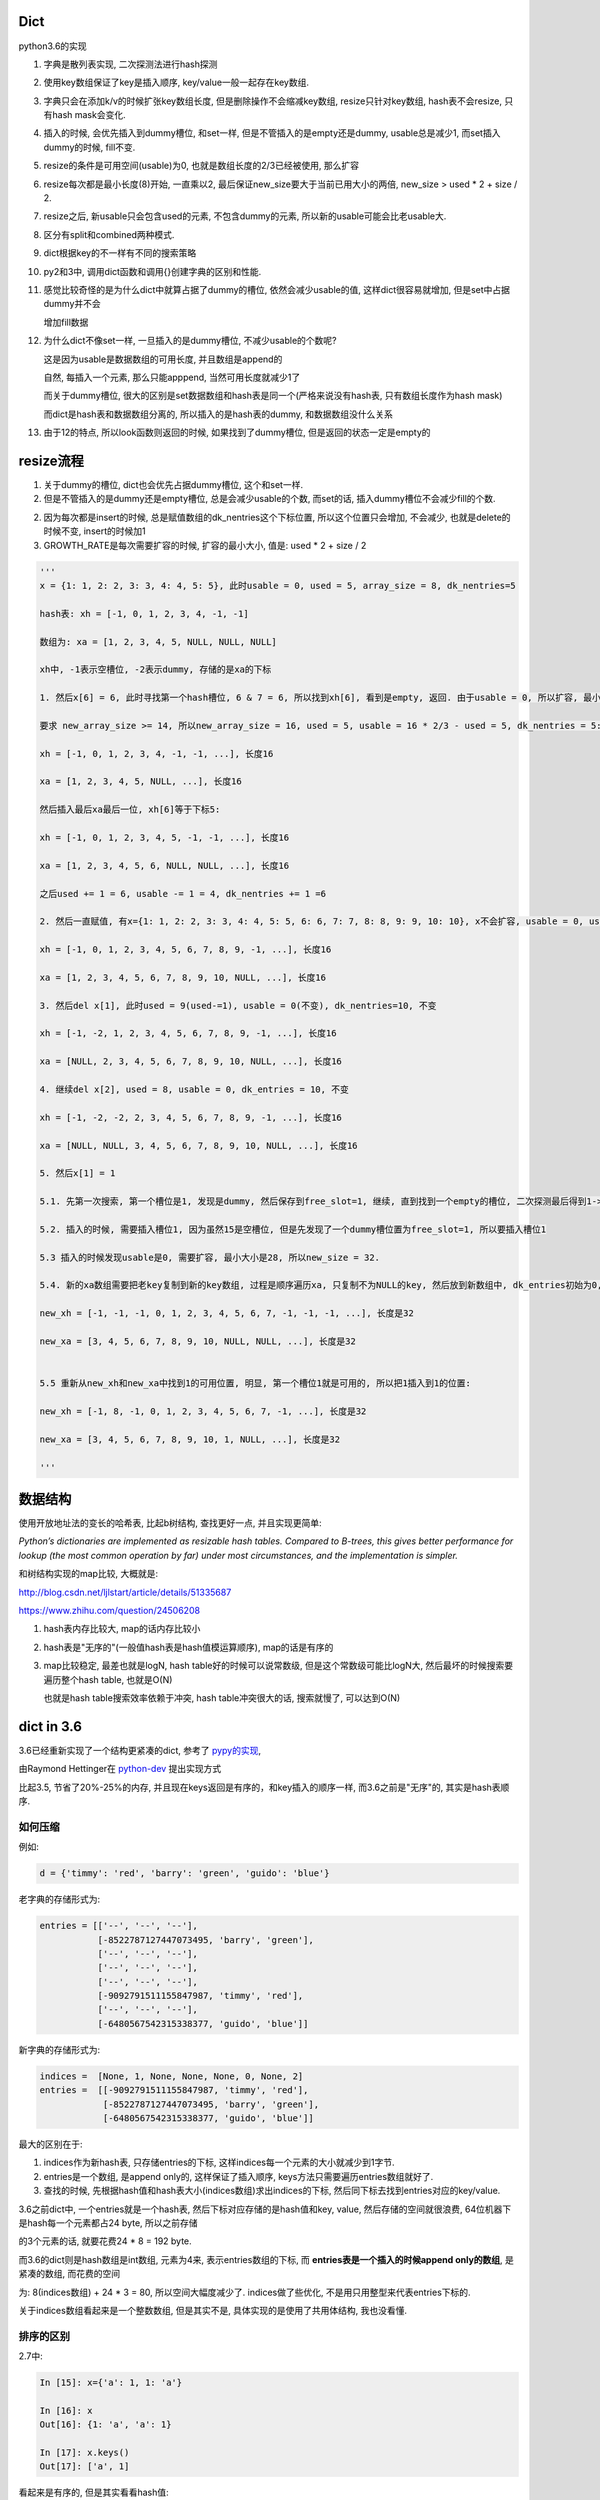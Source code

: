 Dict
====================

python3.6的实现

1. 字典是散列表实现, 二次探测法进行hash探测
   
2. 使用key数组保证了key是插入顺序, key/value一般一起存在key数组.

3. 字典只会在添加k/v的时候扩张key数组长度, 但是删除操作不会缩减key数组, resize只针对key数组, hash表不会resize, 只有hash mask会变化.

4. 插入的时候, 会优先插入到dummy槽位, 和set一样, 但是不管插入的是empty还是dummy, usable总是减少1, 而set插入dummy的时候, fill不变.

5. resize的条件是可用空间(usable)为0, 也就是数组长度的2/3已经被使用, 那么扩容

6. resize每次都是最小长度(8)开始, 一直乘以2, 最后保证new_size要大于当前已用大小的两倍, new_size > used * 2 + size / 2.

7. resize之后, 新usable只会包含used的元素, 不包含dummy的元素, 所以新的usable可能会比老usable大.

8. 区分有split和combined两种模式.

9. dict根据key的不一样有不同的搜索策略

10. py2和3中, 调用dict函数和调用{}创建字典的区别和性能.

11. 感觉比较奇怪的是为什么dict中就算占据了dummy的槽位, 依然会减少usable的值, 这样dict很容易就增加, 但是set中占据dummy并不会

    增加fill数据
    
12. 为什么dict不像set一样, 一旦插入的是dummy槽位, 不减少usable的个数呢?

    这是因为usable是数据数组的可用长度, 并且数组是append的
    
    自然, 每插入一个元素, 那么只能apppend, 当然可用长度就减少1了

    而关于dummy槽位, 很大的区别是set数据数组和hash表是同一个(严格来说没有hash表, 只有数组长度作为hash mask)

    而dict是hash表和数据数组分离的, 所以插入的是hash表的dummy, 和数据数组没什么关系

13. 由于12的特点, 所以look函数则返回的时候, 如果找到了dummy槽位, 但是返回的状态一定是empty的



resize流程
===============

1. 关于dummy的槽位, dict也会优先占据dummy槽位, 这个和set一样.

2. 但是不管插入的是dummy还是empty槽位, 总是会减少usable的个数, 而set的话, 插入dummy槽位不会减少fill的个数.

2. 因为每次都是insert的时候, 总是赋值数组的dk_nentries这个下标位置, 所以这个位置只会增加, 不会减少, 也就是delete的时候不变, insert的时候加1

3. GROWTH_RATE是每次需要扩容的时候, 扩容的最小大小, 值是: used * 2 + size / 2 

.. code-block:: python

    '''
    x = {1: 1, 2: 2, 3: 3, 4: 4, 5: 5}, 此时usable = 0, used = 5, array_size = 8, dk_nentries=5
    
    hash表: xh = [-1, 0, 1, 2, 3, 4, -1, -1]

    数组为: xa = [1, 2, 3, 4, 5, NULL, NULL, NULL]

    xh中, -1表示空槽位, -2表示dummy, 存储的是xa的下标
    
    1. 然后x[6] = 6, 此时寻找第一个hash槽位, 6 & 7 = 6, 所以找到xh[6], 看到是empty, 返回. 由于usable = 0, 所以扩容, 最小大小是2 * 5 + 8 / 2 = 14.
       
    要求 new_array_size >= 14, 所以new_array_size = 16, used = 5, usable = 16 * 2/3 - used = 5, dk_nentries = 5:

    xh = [-1, 0, 1, 2, 3, 4, -1, -1, ...], 长度16

    xa = [1, 2, 3, 4, 5, NULL, ...], 长度16

    然后插入最后xa最后一位, xh[6]等于下标5:

    xh = [-1, 0, 1, 2, 3, 4, 5, -1, -1, ...], 长度16

    xa = [1, 2, 3, 4, 5, 6, NULL, NULL, ...], 长度16

    之后used += 1 = 6, usable -= 1 = 4, dk_nentries += 1 =6
    
    2. 然后一直赋值, 有x={1: 1, 2: 2, 3: 3, 4: 4, 5: 5, 6: 6, 7: 7, 8: 8, 9: 9, 10: 10}, x不会扩容, usable = 0, used = 10, dk_nentries=10

    xh = [-1, 0, 1, 2, 3, 4, 5, 6, 7, 8, 9, -1, ...], 长度16

    xa = [1, 2, 3, 4, 5, 6, 7, 8, 9, 10, NULL, ...], 长度16
    
    3. 然后del x[1], 此时used = 9(used-=1), usable = 0(不变), dk_nentries=10, 不变

    xh = [-1, -2, 1, 2, 3, 4, 5, 6, 7, 8, 9, -1, ...], 长度16

    xa = [NULL, 2, 3, 4, 5, 6, 7, 8, 9, 10, NULL, ...], 长度16
    
    4. 继续del x[2], used = 8, usable = 0, dk_entries = 10, 不变

    xh = [-1, -2, -2, 2, 3, 4, 5, 6, 7, 8, 9, -1, ...], 长度16

    xa = [NULL, NULL, 3, 4, 5, 6, 7, 8, 9, 10, NULL, ...], 长度16
    
    5. 然后x[1] = 1

    5.1. 先第一次搜索, 第一个槽位是1, 发现是dummy, 然后保存到free_slot=1, 继续, 直到找到一个empty的槽位, 二次探测最后得到1->6->15, 15是空槽位.

    5.2. 插入的时候, 需要插入槽位1, 因为虽然15是空槽位, 但是先发现了一个dummy槽位置为free_slot=1, 所以要插入槽位1
    
    5.3 插入的时候发现usable是0, 需要扩容, 最小大小是28, 所以new_size = 32. 
    
    5.4. 新的xa数组需要把老key复制到新的key数组, 过程是顺序遍历xa, 只复制不为NULL的key, 然后放到新数组中, dk_entries初始为0, 遍历的时候dk_entries+=1

    new_xh = [-1, -1, -1, 0, 1, 2, 3, 4, 5, 6, 7, -1, -1, -1, ...], 长度是32

    new_xa = [3, 4, 5, 6, 7, 8, 9, 10, NULL, NULL, ...], 长度是32


    5.5 重新从new_xh和new_xa中找到1的可用位置, 明显, 第一个槽位1就是可用的, 所以把1插入到1的位置:

    new_xh = [-1, 8, -1, 0, 1, 2, 3, 4, 5, 6, 7, -1, ...], 长度是32

    new_xa = [3, 4, 5, 6, 7, 8, 9, 10, 1, NULL, ...], 长度是32
    
    '''


数据结构
=============

使用开放地址法的变长的哈希表, 比起b树结构, 查找更好一点, 并且实现更简单:

*Python’s dictionaries are implemented as resizable hash tables. 
Compared to B-trees, this gives better performance for lookup (the most common operation by far) under most circumstances, and the implementation is simpler.*

和树结构实现的map比较, 大概就是:

http://blog.csdn.net/ljlstart/article/details/51335687

https://www.zhihu.com/question/24506208

1. hash表内存比较大, map的话内存比较小

2. hash表是"无序的"(一般值hash表是hash值模运算顺序), map的话是有序的

3. map比较稳定, 最差也就是logN, hash table好的时候可以说常数级, 但是这个常数级可能比logN大, 然后最坏的时候搜索要遍历整个hash table, 也就是O(N)

   也就是hash table搜索效率依赖于冲突, hash table冲突很大的话, 搜索就慢了, 可以达到O(N)


dict in 3.6
==============

3.6已经重新实现了一个结构更紧凑的dict, 参考了 `pypy的实现 <https://docs.python.org/3/whatsnew/3.6.html#new-dict-implementation>`_,

由Raymond Hettinger在 `python-dev <https://mail.python.org/pipermail/python-dev/2012-December/123028.html>`_ 提出实现方式

比起3.5, 节省了20%-25%的内存, 并且现在keys返回是有序的，和key插入的顺序一样, 而3.6之前是"无序"的, 其实是hash表顺序.


如何压缩
--------------------

例如:

.. code-block:: python

    d = {'timmy': 'red', 'barry': 'green', 'guido': 'blue'}

老字典的存储形式为:

.. code-block:: python

    entries = [['--', '--', '--'],
               [-8522787127447073495, 'barry', 'green'],
               ['--', '--', '--'],
               ['--', '--', '--'],
               ['--', '--', '--'],
               [-9092791511155847987, 'timmy', 'red'],
               ['--', '--', '--'],
               [-6480567542315338377, 'guido', 'blue']]

新字典的存储形式为:

.. code-block:: python

    indices =  [None, 1, None, None, None, 0, None, 2]
    entries =  [[-9092791511155847987, 'timmy', 'red'],
                [-8522787127447073495, 'barry', 'green'],
                [-6480567542315338377, 'guido', 'blue']]

最大的区别在于: 

1. indices作为新hash表, 只存储entries的下标, 这样indices每一个元素的大小就减少到1字节.

2. entries是一个数组, 是append only的, 这样保证了插入顺序, keys方法只需要遍历entries数组就好了.

3. 查找的时候, 先根据hash值和hash表大小(indices数组)求出indices的下标, 然后同下标去找到entries对应的key/value.

3.6之前dict中, 一个entries就是一个hash表, 然后下标对应存储的是hash值和key, value, 然后存储的空间就很浪费, 64位机器下是hash每一个元素都占24 byte, 所以之前存储

的3个元素的话, 就要花费24 * 8 = 192 byte. 

而3.6的dict则是hash数组是int数组, 元素为4来, 表示entries数组的下标, 而 **entries表是一个插入的时候append only的数组**, 是紧凑的数组, 而花费的空间

为: 8(indices数组) + 24 * 3 = 80, 所以空间大幅度减少了. indices做了些优化, 不是用只用整型来代表entries下标的.

关于indices数组看起来是一个整数数组, 但是其实不是, 具体实现的是使用了共用体结构, 我也没看懂.

排序的区别
-------------

2.7中:

.. code-block:: python

    In [15]: x={'a': 1, 1: 'a'}
    
    In [16]: x
    Out[16]: {1: 'a', 'a': 1}
    
    In [17]: x.keys()
    Out[17]: ['a', 1]

看起来是有序的, 但是其实看看hash值:

.. code-block:: python

    In [18]: hash('a')
    Out[18]: 12416037344
    
    In [19]: hash('a') % 8
    Out[19]: 0
    
    In [20]: hash(1)
    Out[20]: 1
    
    In [21]: hash(1) % 2
    Out[21]: 1

字符串a的hash值在hash表(这里长度是8)的情况下, 模运算出来是0, 而1是1, 所以a会在1之前, 再看看1和2:

.. code-block:: python

    In [23]: x={2: 'b', 1: 'a'}
    
    In [24]: x.keys()
    Out[24]: [1, 2]
    
    In [25]: hash(1) % 8
    Out[25]: 1
    
    In [26]: hash(2) % 8
    Out[26]: 2

1的hash值模运算的结果小于2的结果, 所以keys出来就是1在2之前.

keys的区别在下面的keys函数部分

hash/二次探测
================

hash函数是去调用对象的hash方法, 如果没有定义那就报错咯. 

hash表寻址的时候是一个模运算, hash_value % sizeof(hash_table)

整数的hash值
--------------

整数的hash值就是其本身, 并不是一个random的算法, 整数的hash值就是本身数值, 这样对于一个大小为2**i的hash表, 2**1内的整数都没有冲突, 这样很方便.

可以理解为求整数在hash表的初始位置, 就是其整数的最低i位的值. 例如x=6, hash表大小为4, 那么进行hash表寻址的时候, x地址就是6%4, 也就是:

.. code-block:: 
   
    6  110
    4  100
    -------
    2  010
   
所以也就是最低i比特位的值. 所以这样求hash值在hash表的第一个位置的时候就很快.

*taking the low-order i bits as the initial table index is extremely fast*

如果hash表大小大于hash值, 那么可以用&符号, 比如6 & 32 = 6, 由于python中一定保证hash表大小(mask值)大于

冲突
------

最低i位作为hash值也不好, key的值的最低i比特都一样, 那么所有的key都会被放到同一个位置, 那么冲突就很大!, 比如

key的列表是[i<<2 for i in range(10)], 这个列表的最低两位都是0(明显都是4的倍数), 那么mod 4的时候都是0了.

但是基于这样一个事实: 绝大部分情况下, key的第一个位置就是可用的槽位了(当hash表的大小可用槽位大于2/3的时候).

所以我们继续保持获取首个槽位很快, 然后接下来就是解决碰撞问题了.

下一个槽位
-------------

第一个槽位冲突之后, 下一个槽位如果是直接+1或者-1的实现的话, 也不好, 比如有key为[1, 11, 2, 3, 4], hash表长10, 如果下一个槽位就是

冲突槽位+1的话, 11和1冲突之后, 11将会占据2的槽位, 那么2就必须进行1次额外探测, 3要进行2次额外探测, 4要进行3次额外探测, 失去了第一个位置就是

可用槽位的特点, 每一个元素都需要多次探测才能得到合适的空槽位.

python使用探测下一个槽位的公式是: j + 1 = ((5*j) + 1) mod 2**i, 2**i是hash表大小, hash大小是可以变化的.

然后加一个偏移量来帮助寻址, 整个二次探测的公式为:

.. code-block:: 

    PERTURB_SHIFT = 5
    perturb >>= PERTURB_SHIFT;
    j = (5*j) + 1 + perturb;
    next_j = j % (2**i)

一般perturb赋值为hash值, 并且PERTURB_SHIFT的值为5是一个权衡的结果:

*Selecting a good value for PERTURB_SHIFT is a balancing act.*

dummy状态
------------

一旦删除hash表的元素, 实际上并不会正在删除, 而是把它设置为dummy状态.

这样的好处是, 能够是得探测正常进行, 散列表探测流程是直到探测完所有的槽位或者探测到一个可用槽的时候才会停止.

比如, 假设散列表[1, 2], 1和2有同样的hash值, 2和1冲突之, 2经过二次探测到可用槽位在1的后面:

1. 1这个槽位被删除了, 如果我们直接删除, 设置为空的话, [None, 2]

2. 那么我查找2的时候, 我们首先会遇到None这个槽位, 那么根据二次散列的流程

   这个槽位是空, 则返回, 表示查找不到, 这样就不正确了.

3. 如果我们把这个槽位设置为dummy, 可以使得探测能继续进行下去, 继续探测到2, 探测成功


split/combined
================

dict区分有split和combined两种模式. `pep412 <https://www.python.org/dev/peps/pep-0412/#split-table-dictionaries>`_ 有介绍.

split
--------

pep412的motivation中提到, 之前__dict__是会把实例中的属性的名字, 作为key复制到每一个key到对应的实例中的__dict__的,

这样内存有点浪费:

*The current dictionary implementation uses more memory than is necessary when used as a container 
for object attributes as the keys are replicated for each instance rather than being shared across many instances of the same class.*

*By separating the keys (and hashes) from the values it is possible to share the keys between multiple dictionaries and improve memory use.*


split字典是在获取obj.__dict__属性的时候, 会生成并返回一个split模式的dict.

*When dictionaries are created to fill the __dict__ slot of an object, they are created in split form.*

下面的例子可以清楚解释下:

.. code-block:: python

   class A:
       data = 'A'

   a = A()
   b = A()

此时获取a.__dict__和b.__dict__都是空, 也就是说, **key的共享不是基于类属性的, 而是基于实例属性的**

然后我们分别赋值

.. code-block:: python

    a.data = 'a'
    
    b.data = 'b'


那么, data这个key会在a和b之间共享, 当我们访问a.__dict__['data']和b.__dict__['data']

我们可以看到, lookup函数是lookdict_split, 也就是split模式的dict, keys数组共享, value存在各种的values数组中

可以看看ma_keys, ep, me_key这几个属性都是共享的

1. a对象中, makeys: 0x7ffff0b030, ep: 0x7ffff0b060, me_key: 0x7ffff87ed8

2. b对象中, makeys: 0x7ffff0b030, ep: 0x7ffff0b060, me_key: 0x7ffff87ed8


combined
-----------

除了访问obj.__dict__之外, 都是combined模式的字典

    *Explicit dictionaries (dict() or {}), module dictionaries and most other dictionaries are created as combined-table dictionaries.
    A combined-table dictionary never becomes a split-table dictionary.
    Combined tables are laid out in much the same way as the tables in the old dictionary, resulting in very similar performance.*
    
    --- 参考pep412


模式互转
-----------

一旦split模式的dict有删除操作, 那么就变成combined, combined的字典会转成split的, 只有访问__dict__属性的时候才会构造split模式.

比如我们接上面的例子, 删除操作:

.. code-block:: python

    del a.__dict__['data']

    # 然后我们继续去打印
    a.__dict__['data']

然后我们发现, 此时的lookup函数是lookdict_unicode_nodummy, 也就是是一个combined的字典

其中, makeys, ep, me_key等属性都变化了, 关键代码是:

.. code-block:: c
    
    int
    _PyDict_DelItem_KnownHash(PyObject *op, PyObject *key, Py_hash_t hash)
    {
    
        // 省略了代码

        // 注释说, split模式的dict不允许删除
        // 合并, 也就是生成一个新的字典
        // 也就是新的keys数组等等
        // Split table doesn't allow deletion.  Combine it.
        if (_PyDict_HasSplitTable(mp)) {
            if (dictresize(mp, DK_SIZE(mp->ma_keys))) {
                return -1;
            }
            ix = (mp->ma_keys->dk_lookup)(mp, key, hash, &value_addr, &hashpos);
            assert(ix >= 0);
        }
        return delitem_common(mp, hashpos, ix, value_addr);
    }

区别
-----------

两者差别不大, 但是在resize的过程中, C代码有点区别, 简而言之, C代码显示: split模式的字典的size会随着key的增加减少而变大变小, 但是combined模式的字典却不会.

但是缩减的意义不大, 因为split经过删除之后是一个combined的dict, 那就不会收缩了, 所以split其实也不会收缩.

具体看resize部分.

look函数
===========

https://stackoverflow.com/questions/11162201/is-it-always-faster-to-use-string-as-key-in-a-dict

http://lewk.org/blog/python-dictionary-optimizations

look函数的作用是进行二次探测去查找空的槽位~~~

dict中的key是可以是任意对象的, 前提是能hash.

然后对于不同的key类型, dict会调用不同的搜索函数. 最快的是key是字符串的时候, 比key是int的时候还要快.

关键点在于非字符串 **对象** 比较的时候是调用PyObject_RichCompareBool这个函数， 是比较python对象的, 比较对象代价总是比较大的, 要比较类型什么的.

lookdict_unicode
-------------------

当key是字符串类型的时候, 因为字符串比对是不会出现异常的, 所以这个函数就不会去处理很多异常了, 所以快一点.

如果判断key不是字符串, 那么dict的look函数会变成lookdict.

cpython/Objects/dictobject.c

.. code-block:: c

    static Py_ssize_t
    lookdict_unicode(PyDictObject *mp, PyObject *key,
                     Py_hash_t hash, PyObject ***value_addr, Py_ssize_t *hashpos)
    {
        size_t i;
        size_t mask = DK_MASK(mp->ma_keys);
        Py_ssize_t ix, freeslot;
        PyDictKeyEntry *ep, *ep0 = DK_ENTRIES(mp->ma_keys);
    
        assert(mp->ma_values == NULL);
        // 这个if就是去确认key是不是字符串
        if (!PyUnicode_CheckExact(key)) {
            // 如果不是, look函数则设置为lookdict
            mp->ma_keys->dk_lookup = lookdict;
            return lookdict(mp, key, hash, value_addr, hashpos);
        }
    }


lookdict
----------

一般性的比较, 比较对象之

如果lookdict_unicode出现出错, 那么回进入到这个lookdict函数中.

并且这个函数就回不到lookdict_unicode或者lookdict_unicode_nodummy了.

lookdict_unicode_nodummy
----------------------------

这个函数的注释中有这一句话:

*Faster version of lookdict_unicode when it is known that no <dummy> keys will be present.*

这个dummy想了好久, 然后联想到dict中hash表的槽位状态有个叫dummy的, 表示这个槽位被删除过状态.

所以恍然大悟: 如果一个dict一开始的key都是字符串, 并且没有被删过, 那么会调用这个nodummy函数, 只要删除过dict的key, 那么都会回到上面两个函数中!!!

所以:

1. 新建字典, lookup函数就是nodummy

2. 一旦删除了dict的元素(del dict[key], dict.pop等等), 那么lookup函数就会变成上面两个函数之一

.. code-block:: c

    static Py_ssize_t
    lookdict_unicode_nodummy(PyDictObject *mp, PyObject *key,
                             Py_hash_t hash, PyObject ***value_addr,
                             Py_ssize_t *hashpos)
    {
        // 这里的判断和lookdict_unicode的一样
        // 判断key是否是字符串
        if (!PyUnicode_CheckExact(key)) {
            // 不是的话, 把字典的look函数设置为lookdict
            mp->ma_keys->dk_lookup = lookdict;
            return lookdict(mp, key, hash, value_addr, hashpos);
        }
    }

**lookdict_unicode_nodummy比起lookdict_unicode则是少了对于dummy状态的槽位的判断**

删除的时候替换掉look函数

cpython/Objects/dictobject.c

.. code-block:: c

    static int
    delitem_common(PyDictObject *mp, Py_ssize_t hashpos, Py_ssize_t ix,
                   PyObject **value_addr)
    {
        // 调用一个宏来设置look函数
        // 宏定义在下面
        ENSURE_ALLOWS_DELETIONS(mp);
        old_key = ep->me_key;
        ep->me_key = NULL;
        Py_DECREF(old_key);
        Py_DECREF(old_value);
    
        assert(_PyDict_CheckConsistency(mp));
        return 0;
    }

    // 替换look函数
    #define ENSURE_ALLOWS_DELETIONS(d) \
        if ((d)->ma_keys->dk_lookup == lookdict_unicode_nodummy) { \
            (d)->ma_keys->dk_lookup = lookdict_unicode; \
        }



look函数顺序
---------------

.. code-block:: python

   x = {1: 'a'}

上面的过程是先初始化空字典(下面的1), 然后调用insertdict来赋值1/'a'(下面的2).

1. new_dict, 初始化look函数值是lookdict_unicode_nodummy.

2. insertdict(d, k, v)调用lookdict_unicode_nodummy去搜索是否已经存key, 那么在

   lookdict_unicode_nodummy中会判断key是否是unicode, 如果不是, 那么look函数变为lookdict, **并且以后都是用lookdict了!!!**

3. 接2, 如果lookdict_unicode_nodummy检查key是字符串, 那么就继续.

4. 新建dict之后, 任何赋值的操作, dict[key] = v, 都会调用2中的insertdict, 不是字符串就会变成lookdict了.

5. 新建dict之后, 删除dict中的key, del dict[key]等, 如果删除的key不是字符串, 会调用lookdict_unicode_nodummy
   


keys函数
================

py2中直接遍历hash表:

.. code-block:: c

    static PyObject *
    dict_keys(register PyDictObject *mp) {
        ep = mp->ma_table;
        mask = mp->ma_mask;
        for (i = 0, j = 0; i <= mask; i++) {
            if (ep[i].me_value != NULL) {
                PyObject *key = ep[i].me_key;
                Py_INCREF(key);
                PyList_SET_ITEM(v, j, key);
                j++;
            }
        }
    }


可以看到, 遍历的时候的终止条件是i<=mask, 而mask则是hash表的长度-1, 也就是会遍历hash表, 所以得到的key就是hash排序的key

而3.6的keys函数为:

.. code-block:: c

    static PyObject *
    dict_keys(PyDictObject *mp)
    {
        ep = DK_ENTRIES(mp->ma_keys);
        size = mp->ma_keys->dk_nentries;
        for (i = 0, j = 0; i < size; i++) {
            // 值为空表示被删除了
            if (*value_ptr != NULL) {
                PyObject *key = ep[i].me_key;
                Py_INCREF(key);
                PyList_SET_ITEM(v, j, key);
                j++;
            }
            value_ptr = (PyObject **)(((char *)value_ptr) + offset);
        }
    }

可以看到, size是数据数组的大小, 不是hash表的长度, 然后遍历的时候会从ep直接拿key对象的指针, 而ep就是dk_entries, 也就是数据数组, 所以也就是直接遍历数据数组

而不是hash表. 数据数组是insert的时候append only的, 也就是保持了插入的顺序

ipython打印
--------------

但是ipython中你回车出来看到的依然是ascii顺序的:

.. code-block:: python

    In [44]: x={'b': 1, 'a': 2}
    
    In [45]: x
    Out[45]: {'a': 2, 'b': 1}
    
    In [46]: list(x.keys())
    Out[46]: ['b', 'a']

ipython的问题: https://github.com/ipython/ipython/issues?utf8=%E2%9C%93&q=dict


dict内置函数
===============

参考: https://doughellmann.com/blog/2012/11/12/the-performance-impact-of-using-dict-instead-of-in-cpython-2-7-2/


py2中, 调用dict和直接用{}来创建字典相比, dict会更慢一点.


但是在我测试下来:

.. code-block::

    python2 -m timeit -n 1000000 -r 5 -v 'dict()'
    raw times: 0.0955 0.095 0.0958 0.0945 0.0954
    1000000 loops, best of 5: 0.0945 usec per loop

    python2 -m timeit -n 1000000 -r 5 -v '{}'
    raw times: 0.0415 0.0296 0.0293 0.0293 0.0295
    1000000 loops, best of 5: 0.0293 usec per loop

    python3.6 -m timeit -n 1000000 -r 5 -v 'dict()'
    raw times: 0.144 0.138 0.138 0.14 0.153
    1000000 loops, best of 5: 0.138 usec per loop

    python3.6 -m timeit -n 1000000 -r 5 -v '{}'
    raw times: 0.0348 0.0352 0.0368 0.0348 0.0352
    1000000 loops, best of 5: 0.0348 usec per loop

py2中, dict确实比{}慢一点, 但是py3中, dict却比{}快了挺多的.

但是调用dict的过程, py3和py2是一样的:

1. 先调用dict_new(tp_new)生成一个key初始长度的空字典

2. 调用dict_init(tp_init)去merge从dict中传入的参数字典

3. merge的过程是在PyDict_Merge中调用dict_merge处理的.


结果上的不一致也没太明白

setattr和combined dict的比较
================================

因为直接设置对象的__dict__属性, 也相当于赋值, 所以可以和setattr比较一下性能

结果显示, setattr是慢于__dict__赋值的


.. code-block:: python

    In [16]: a=A()
    
    In [17]: x=A()
    
    In [18]: a.__dict__['a'] = 1
    
    In [19]: x.__dict__['a'] = 2
    
    In [20]: a.a
    Out[20]: 1
    
    In [21]: x.a
    Out[21]: 2
    
    In [22]: a.__dict__
    Out[22]: {'a': 1}
    
    In [23]: x.__dict__
    Out[23]: {'a': 2}


然后使用timeit来比对一下性能, setattr基本上大概慢一倍于__dict__赋值


.. code-block:: python

    In [24]: setup = '''
        ...: class A:
        ...:     data=1
        ...: a = A()
        ...: '''
    
    In [25]: timeit.repeat('''a.__dict__['a']=1''',setup=setup)
    Out[25]: [0.08287833991926163, 0.06579227698966861, 0.06424702901858836]
    
    In [26]: timeit.repeat('''setattr(a, 'a', 1)''',setup=setup)
    Out[26]: [0.16998149896971881, 0.16912396694533527, 0.16973366599995643]


----



PyDictObject
================

这个结构表示一个字典, 其中:

1. 存储的key/value, hash是一个PyDictKeyEntry对象的数组, 但是数组没有显示存储在PyDictObject中

2. PyDictObject的容量等信息存储在ma_key这个属性中, 这个属性是PyDictKeysObject结构
   不要被ma_value给迷惑了, ma_value只有在split模式下的字典才有意义, split下, ma_value存储的是value, ma_key存储的是key.
   而一般的字典, 也就是combined dict, key/value都是存储在PyDictKeyEntry数组中的

3. PyDictKeyEntry数组的位置是通过DK_ENTRIES这个宏获得到的, 但是比较难看懂

.. code-block:: c

   typedef struct _dictkeysobject PyDictKeysObject;

    typedef struct {
        PyObject_HEAD
    
        // 字典中的元素实际个数
        Py_ssize_t ma_used;
    
        // 字典的版本, 一旦字典被改变, 版本也会改变
        // pep509
        uint64_t ma_version_tag;
    
        // dictkeys数组
        // 这里是一个指针, 但是后面会根据指针移动去append数据的, 所以称为数组显式, 好理解一点
        PyDictKeysObject *ma_keys;
    
        // split模式下的value数组
        PyObject **ma_values;
    } PyDictObject;

PyDictKetsObject
====================

存储可用信息的地方

cpython/Objects/dict-common.h

.. code-block:: c

    struct _dictkeysobject {

        // hash表的大小, 大小必须是2的n次方
        Py_ssize_t dk_size;
    
        // 搜索的函数, 解释在下面搜索函数部分
        dict_lookup_func dk_lookup;
    
        // 可用槽位置, dk_size * 2/3
        Py_ssize_t dk_usable;
    
        // 存储key/value的数组的大小
        // 这里是用来append到数组的时候使用的
        Py_ssize_t dk_nentries;
    
        // 下面是一个8字节的公用体
        // 用来作为indices数组
        union {
            int8_t as_1[8];
            int16_t as_2[4];
            int32_t as_4[2];
    #if SIZEOF_VOID_P > 4
            int64_t as_8[1];
    #endif
        } dk_indices;
    
    };

PyDictKeyEntry
================

这个对象才是最终存储key/value, hash的地方

cpython/Objects/dict-common.h

.. code-block:: c

    typedef struct {
        /* Cached hash code of me_key. */
        Py_hash_t me_hash;
        PyObject *me_key;
        PyObject *me_value; /* This field is only meaningful for combined tables */
    } PyDictKeyEntry;


结构图示就是


.. code-block:: python

    '''
    
    PyDictObject +-----------+ ma_key   +--------+ usable
                             |                   |
                             + ma_value          + dk_size
                                                 |
                                                 + dk_entries  ---DK_ENTRIES这个宏计算得到PyDictKeyEntry数组---> entry1 ----> entry2 ---> ... 
                                                                                                                   +
                                                                                                                   |
                                                                                                                   + me_key
                                                                                                                   |
                                                                                                                   + me_value
                                                                                                                   |
                                                                                                                   + me_hash
    
    '''

 
几个长度
----------

1. ma_used是dict的实际长度, 也就是元素的个数, 每次insert/del都是加减, 这个才是最准确的值.

2. dk_nentries是entries数组的当前插入的下标, 插入完成之后自增1. 当插入的时候会一直增加, 删除的时候不变, 这样是支持append的, 保证key是插入顺序

3. dk_usable = size_hash * 2/ 3, 添加元素就减少一个, 删除元素不变
   

关于dict的空间变化, 在下面的resize部分.


新建字典
===========

使用{}新建字典的字节码是BUILD_MAP, 流程是先创建一个空字典, 然后一个个setitem

.. code-block:: c

    TARGET(BUILD_MAP) {
        Py_ssize_t i;
        // 初始化空字典
        PyObject *map = _PyDict_NewPresized((Py_ssize_t)oparg);
        if (map == NULL)
            goto error;
        // for循环setitem
        for (i = oparg; i > 0; i--) {
            int err;
            PyObject *key = PEEK(2*i);
            PyObject *value = PEEK(2*i - 1);
            err = PyDict_SetItem(map, key, value);
            if (err != 0) {
                Py_DECREF(map);
                goto error;
            }
        }

_PyDict_NewPresized
=====================

.. code-block:: c

    PyObject *
    _PyDict_NewPresized(Py_ssize_t minused)
    {
        const Py_ssize_t max_presize = 128 * 1024;
        Py_ssize_t newsize;
        PyDictKeysObject *new_keys;
    
        // 计算dict的大小
        // 只能预分配最大长度
        if (minused > USABLE_FRACTION(max_presize)) {
            newsize = max_presize;
        }
        else {
            // 没有超过最大预分配长度, 则计算size
            // 要满足newsize=2**n, 并且newsize*2/3 > minsize
            Py_ssize_t minsize = ESTIMATE_SIZE(minused);
            newsize = PyDict_MINSIZE;
            while (newsize < minsize) {
                newsize <<= 1;
            }
        }
        assert(IS_POWER_OF_2(newsize));
    
        // 新建keys对象
        new_keys = new_keys_object(newsize);
        if (new_keys == NULL)
            return NULL;
        // 新建dict
        return new_dict(new_keys, NULL);
    }


_PyDict_NewPresized会根据size, 新建一个keys对象, 然后调用new_dict去新建一个dict, 

new_keys_object
==================

这个函数负责初始化keys和values

.. code-block:: c

    static PyDictKeysObject *new_keys_object(Py_ssize_t size)
    {
        PyDictKeysObject *dk;
        Py_ssize_t es, usable;
    
        // 下面是校验长度和可用个数
        assert(size >= PyDict_MINSIZE);
        assert(IS_POWER_OF_2(size));
    
        usable = USABLE_FRACTION(size);
        // 省略了代码
    
        // 小字典从free_list拿出来
        if (size == PyDict_MINSIZE && numfreekeys > 0) {
            dk = keys_free_list[--numfreekeys];
        }
        else {
            // 大字典嘛, 分配一个
            dk = PyObject_MALLOC(sizeof(PyDictKeysObject)
                                 - Py_MEMBER_SIZE(PyDictKeysObject, dk_indices)
                                 + es * size
                                 + sizeof(PyDictKeyEntry) * usable);
            if (dk == NULL) {
                PyErr_NoMemory();
                return NULL;
            }
        }
        // 下面就是初始化了
        DK_DEBUG_INCREF dk->dk_refcnt = 1;
        dk->dk_size = size;
        dk->dk_usable = usable;
        dk->dk_lookup = lookdict_unicode_nodummy;
        dk->dk_nentries = 0;
        // 初始化hash表, 意思懂了, 但是如何映射的嘛, 没看懂
        memset(&dk->dk_indices.as_1[0], 0xff, es * size);
        PyDictKeyEntry *tmp = DK_ENTRIES(dk);
        // 这里初始化PyDictKeyEntry的数组， 意思看懂了, 但是细节没看懂
        // DK_ENTRIES这个宏有点难看懂, 这里的意思应该是初始化一个PyDictKeyEntry的数组, 长度是usable
        memset(DK_ENTRIES(dk), 0, sizeof(PyDictKeyEntry) * usable);
        return dk;
    }

这个函数只是根据长度, 分配一个空的PyDictObject, 然后初始化look函数.

1. 长度有两个, 一个hash表的长度, 也就是要保持2的n次方, 值是保存在dk_size里面, 但是其对应的hash表, 也就是indices变量,

   只是一个8字节的固定长度的共用体而已, 如何映射, 没看懂(c语言比较渣), 但是按照上面的设计思路, 把indices当做一个

   数组就好了.
   
2. 一个是PyDictKeyEntry数组的长度, 会预分配, 使用的是指针移动的方式去赋值, 长度为hash表长度的2/3, 也就是usable的大小.

3. look函数默认初始化为lookdict_unicode_nodummy.


new_dict
==========

这里只是把keys对象赋值到dict对象中而已

.. code-block:: c

    static PyObject *
    new_dict(PyDictKeysObject *keys, PyObject **values)
    {
        PyDictObject *mp;
        assert(keys != NULL);
        if (numfree) {
            // 从free_list中拿一个
            mp = free_list[--numfree];
            assert (mp != NULL);
            assert (Py_TYPE(mp) == &PyDict_Type);
            _Py_NewReference((PyObject *)mp);
        }
        else {
            // 否则从内存中新分配一个dict
            mp = PyObject_GC_New(PyDictObject, &PyDict_Type);
            if (mp == NULL) {
                DK_DECREF(keys);
                free_values(values);
                return NULL;
            }
        }
        // 赋值传入的keys对象
        mp->ma_keys = keys;
        mp->ma_values = values;
        mp->ma_used = 0;
        mp->ma_version_tag = DICT_NEXT_VERSION();
        assert(_PyDict_CheckConsistency(mp));
        return (PyObject *)mp;

insertdict
=============

PyDict_SetItem将会调用insertdict去将key/value插入到keys对象中.

每次向dict插入key/value的时候, 比如调用dict[key] = value, 调用该函数:


.. code-block:: c

    static int
    insertdict(PyDictObject *mp, PyObject *key, Py_hash_t hash, PyObject *value)
    {
        PyDictKeyEntry *ep, *ep0;
        Py_ssize_t hashpos, ix;
    
        Py_INCREF(key);
        Py_INCREF(value);

        // 这里判断split模式的dict插入一个非字符串的key
        if (mp->ma_values != NULL && !PyUnicode_CheckExact(key)) {
            if (insertion_resize(mp) < 0)
                goto Fail;
        }

        // 调用look函数
        // ix一定会返回empty或者error
        // 但是hashpos有可能是dummy的位置
        ix = mp->ma_keys->dk_lookup(mp, key, hash, &value_addr, &hashpos);
        if (ix == DKIX_ERROR)
            goto Fail;
    
        // 这里的条件是如果是split模式的dict, 并且
        // mp-ma_used和mp->ma_keys不相等的时候需要resize
        // 两者不相等的时候是有可能大字典变为小字典, 导致不相等的
        if (_PyDict_HasSplitTable(mp) &&
           ((ix >= 0 && *value_addr == NULL && mp->ma_used != ix) ||
            (ix == DKIX_EMPTY && mp->ma_used != mp->ma_keys->dk_nentries))) {
           if (insertion_resize(mp) < 0)
               goto Fail;
           find_empty_slot(mp, key, hash, &value_addr, &hashpos);
           ix = DKIX_EMPTY;
        }
    
        // 这个if是如果搜索出来的槽位可用, 那么插入
        if (ix == DKIX_EMPTY) {
            // 但是没有可用个数了
            if (mp->ma_keys->dk_usable <= 0) {
                // 所以需要resize
                if (insertion_resize(mp) < 0)
                    goto Fail;

                // 新hash的新下标, hashpos会变
                find_empty_slot(mp, key, hash, &value_addr, &hashpos);
            }
            // ep0是PyDictKeyEntry的数组的第一个元素, 也是数组的起始地址
            ep0 = DK_ENTRIES(mp->ma_keys);

            // 插入key数组
            ep = &ep0[mp->ma_keys->dk_nentries];

            // 设置hash对应位置为key数组下标
            dk_set_index(mp->ma_keys, hashpos, mp->ma_keys->dk_nentries);

            // 更新value对应的PyDictKeyEntry对象
            ep->me_key = key;
            ep->me_hash = hash;
            // 如果是split模式, value应该赋值到values数组
            if (mp->ma_values) {
                assert (mp->ma_values[mp->ma_keys->dk_nentries] == NULL);
                mp->ma_values[mp->ma_keys->dk_nentries] = value;
            }
            else {
                ep->me_value = value;
            }
            // 各种更新PyDictObject对象
            mp->ma_used++;
            mp->ma_version_tag = DICT_NEXT_VERSION();

            // 插入的时候, 不管是empty还是dummy的槽位置
            // 这里dk_usable都会减1
            mp->ma_keys->dk_usable--;
            mp->ma_keys->dk_nentries++;
            assert(mp->ma_keys->dk_usable >= 0);
            assert(_PyDict_CheckConsistency(mp));
            return 0;
        }

        // 下面有些代码, 没太看懂, 省略
    
    }

插入的时候, 不管是empty还是dummy的槽位置:

1. ma_used自增1

2. dk_usable减少1, dk_nentries自增1


append only
-------------------

插入key的时候, dk_entries总是下一个连续下标, 所以:

.. code-block:: c

    ep = &ep0[mp->ma_keys->dk_nentries]
    // 下面是ep的赋值
  
就是key数组的append操作, 并且每次插入都是append only.


resize之后重新获得hash
------------------------

第一次拿到hashpos:

.. code-block:: c

    ix = mp->ma_keys->dk_lookup(mp, key, hash, &value_addr, &hashpos);

然后发现resize, 那么需要重新求hashpos

.. code-block:: c

    if (mp->ma_keys->dk_usable <= 0) {
        // 所以需要resize
        if (insertion_resize(mp) < 0)
            goto Fail;
    
        // 新hash的新下标, hashpos会变
        find_empty_slot(mp, key, hash, &value_addr, &hashpos);
    }

lookdict
============

这个函数是一般性的搜索函数, 注意的是, **该只会返回一个空槽位的标志, 但是hashops可能是dummy槽位的**


.. code-block:: c

    static Py_ssize_t
    lookdict(PyDictObject *mp, PyObject *key,
             Py_hash_t hash, PyObject ***value_addr, Py_ssize_t *hashpos)
    {
        size_t i, mask;
        Py_ssize_t ix, freeslot;
        int cmp;
        PyDictKeysObject *dk;
        PyDictKeyEntry *ep0, *ep;
        PyObject *startkey;
    
    top:
        // 拿到初始数据
        dk = mp->ma_keys;
        mask = DK_MASK(dk);
        ep0 = DK_ENTRIES(dk);

        // 拿到第一个hash表槽位
        i = (size_t)hash & mask;
    
        // 拿到槽位中对应的下标
        ix = dk_get_index(dk, i);

        // 下标是空的, 那么返回
        if (ix == DKIX_EMPTY) {
            if (hashpos != NULL)
                *hashpos = i;
            *value_addr = NULL;
            return DKIX_EMPTY;
        }

        // 如果是dummy的, 记住它, 然后继续下面!!!
        if (ix == DKIX_DUMMY) {
            freeslot = i;
        }
        else {

            // 如果不是空也不是dummy, 说明hash一样
            ep = &ep0[ix];
            assert(ep->me_key != NULL);

            // 如果key一样, 说明是一个元素, 返回
            // 比如更新字典的时候, 就出现这种情况, x['a'] = 1, x['a'] = 2
            if (ep->me_key == key) {
                *value_addr = &ep->me_value;
                if (hashpos != NULL)
                    *hashpos = i;
                return ix;
            }
            // 如果hash值一样, 则继续比较
            if (ep->me_hash == hash) {
                startkey = ep->me_key;
                Py_INCREF(startkey);

                // 调用对象比较函数
                cmp = PyObject_RichCompareBool(startkey, key, Py_EQ);
                Py_DECREF(startkey);

                //下面比较起来小于0, 说明同一个hash不同的对象, 错误
                if (cmp < 0) {
                    *value_addr = NULL;
                    return DKIX_ERROR;
                }
                // 比较值大于0, 说明是likely的, 返回
                if (dk == mp->ma_keys && ep->me_key == startkey) {
                    if (cmp > 0) {
                        *value_addr = &ep->me_value;
                        if (hashpos != NULL)
                            *hashpos = i;
                        return ix;
                    }
                }
                else {
                    /* The dict was mutated, restart */
                    goto top;
                }
            }
            // freeslot表示这个槽位被占据了
            freeslot = -1;
        }
    
        // 上面找到的是dummy
        // 下面继续开放地址法
        for (size_t perturb = hash;;) {
            perturb >>= PERTURB_SHIFT;
            // (i<<2) + i就是 i *4 + i = i*5
            i = ((i << 2) + i + perturb + 1) & mask;
            ix = dk_get_index(dk, i);

            // 找到空槽位, 返回
            if (ix == DKIX_EMPTY) {
                // 这里hashops声明为py_size_t, 当然不是NULL
                if (hashpos != NULL) {
                    // 这里, hashpos会优先获取free_slot的位置, 也就是
                    // 如果之前发现了dummy的, 就优先拿dummy位置
                    // 如果之前找到的是一个被占据的槽位, 那么这里就返回当前的空槽位置
                    *hashpos = (freeslot == -1) ? (Py_ssize_t)i : freeslot;
                }
                *value_addr = NULL;
                return ix;
            }

            // 依然是dummy的, 继续
            // 这里如果freeslot是-1的话, 说明之前的位置不是dummy
            // 因为我们要记住第一个dummy位置, 所以这里判断下
            // 如果freeslot不是-1, 那么之前肯定找到了一个dummy槽位
            // 如果不是, 那么现在找到的dummy就是第一个
            if (ix == DKIX_DUMMY) {
                if (freeslot == -1)
                    freeslot = i;
                continue;
            }

            // 下面继续之前的比较
            ep = &ep0[ix];
            assert(ep->me_key != NULL);
            if (ep->me_key == key) {
                if (hashpos != NULL) {
                    *hashpos = i;
                }
                *value_addr = &ep->me_value;
                return ix;
            }
            if (ep->me_hash == hash) {
                startkey = ep->me_key;
                Py_INCREF(startkey);
                cmp = PyObject_RichCompareBool(startkey, key, Py_EQ);
                Py_DECREF(startkey);
                if (cmp < 0) {
                    *value_addr = NULL;
                    return DKIX_ERROR;
                }
                if (dk == mp->ma_keys && ep->me_key == startkey) {
                    if (cmp > 0) {
                        if (hashpos != NULL) {
                            *hashpos = i;
                        }
                        *value_addr = &ep->me_value;
                        return ix;
                    }
                }
                else {
                    /* The dict was mutated, restart */
                    goto top;
                }
            }
        }
        assert(0);          /* NOT REACHED */
        return 0;
    }

1. 搜索函数一定会返回empty或者error

2. 但是返回的hashops会优先返回找到的第一个freeslot, 也就是dummy的槽位, 而freeslot=-1, 说明之前找到的槽位是被占据的

3. 代码中槽的位置是保存在hashops中, 并且声明的时候是Py_ssize_t, 所以初始值是0, 不是NULL, 所以代码中很多if hashops == NULL这个判断感觉有点~~~怪怪的


 

resize过程
=============

1. resize只会在插入的时候发生

2. 一旦dict的元素个数大于hash表的2/3的时候, 需要重新分配一个更大的key数组.

3. resize的要求是新长度至少大于GROWTH_RATE: 2*used + size / 2

4. resize只会返回的PyDictKeysObject一定是一个combined的.

5. resize的时候, 变化hash表以及扩大PyDictKeyEntry数组长度

.. code-block:: c 

    static int
    insertion_resize(PyDictObject *mp)
    {
        // 插入的时候设置最小长度
        return dictresize(mp, GROWTH_RATE(mp));
    }


    static int
    dictresize(PyDictObject *mp, Py_ssize_t minsize)
    {
        // 这里设置新长度, 新长度的是2**n次方, 并且大于最小长度
        /* Find the smallest table size > minused. */
        for (newsize = PyDict_MINSIZE;
             newsize < minsize && newsize > 0;
             newsize <<= 1)
            ;

        // 这里赋值一份老的keys和values
        oldkeys = mp->ma_keys;
        oldvalues = mp->ma_values;
        /* Allocate a new table. */
        // 分配新的keys和values
        mp->ma_keys = new_keys_object(newsize);
        if (mp->ma_keys == NULL) {
            mp->ma_keys = oldkeys;
            return -1;
        }
        // New table must be large enough.
        // 再次校验下长度, 并且顺手设置下look函数
        assert(mp->ma_keys->dk_usable >= mp->ma_used);
        if (oldkeys->dk_lookup == lookdict)
            mp->ma_keys->dk_lookup = lookdict;
        // resize的是, 返回的永远是一个combined模式的dict
        // 所以这里的mp->ma_values设置为NULL
        mp->ma_values = NULL;
        ep0 = DK_ENTRIES(oldkeys);
        // 这里如果老values有值, 表示是一个split表
        // 但是为了方便, 把老的values也设置到老的keys里面
        // 这样接下来复制两个数组的循环就只需要考虑老keys就好了
        if (oldvalues != NULL) {
            for (i = 0; i < oldkeys->dk_nentries; i++) {
                if (oldvalues[i] != NULL) {
                    Py_INCREF(ep0[i].me_key);
                    ep0[i].me_value = oldvalues[i];
                }
            }
        }
        /* Main loop */
        // 把老keys的数据复制到新的keys中
        // 遍历keys数组
        for (i = 0; i < oldkeys->dk_nentries; i++) {
            PyDictKeyEntry *ep = &ep0[i];
            // 只复制非NULL数据
            if (ep->me_value != NULL) {
                insertdict_clean(mp, ep->me_key, ep->me_hash, ep->me_value);
            }
        }
        // 更新已用的个数, 比如之前是8, 用了5个之后触发resize
        // 新表长度是16, 那么可用个数是10, 然后我们复制5个数据进去之后
        // 明显可用个数就要减5了
        // 这里不减old_mae_key->dk_usable, 是因为ma_used才是元素的准确个数
        // dk_usable并不准确
        mp->ma_keys->dk_usable -= mp->ma_used;
        if (oldvalues != NULL) {
            /* NULL out me_value slot in oldkeys, in case it was shared */
            for (i = 0; i < oldkeys->dk_nentries; i++)
                ep0[i].me_value = NULL;
            DK_DECREF(oldkeys);
            if (oldvalues != empty_values) {
                free_values(oldvalues);
            }
        }
        else {
            assert(oldkeys->dk_lookup != lookdict_split);
            assert(oldkeys->dk_refcnt == 1);
            DK_DEBUG_DECREF PyObject_FREE(oldkeys);
        }
        return 0;
    }

insertdict_clean
===================

这个函数是resize的时候, 设置hash表下标和更新dk_nentries的.

.. code-block:: c

    static void
    insertdict_clean(PyDictObject *mp, PyObject *key, Py_hash_t hash,
                     PyObject *value)
    {
        size_t i;
        PyDictKeysObject *k = mp->ma_keys;
        size_t mask = (size_t)DK_SIZE(k)-1;
        PyDictKeyEntry *ep0 = DK_ENTRIES(mp->ma_keys);
        PyDictKeyEntry *ep;
    
        assert(k->dk_lookup != NULL);
        assert(value != NULL);
        assert(key != NULL);
        assert(PyUnicode_CheckExact(key) || k->dk_lookup == lookdict);

        // i是hash表的下标, 这里&mask就是模运算了
        i = hash & mask;
        // 看看需不需要探测
        for (size_t perturb = hash; dk_get_index(k, i) != DKIX_EMPTY;) {
            perturb >>= PERTURB_SHIFT;
            i = mask & ((i << 2) + i + perturb + 1);
        }

        // append到keys数组
        ep = &ep0[k->dk_nentries];
        assert(ep->me_value == NULL);
        dk_set_index(k, i, k->dk_nentries);

        // 插入下标自增1
        k->dk_nentries++;
        ep->me_key = key;
        ep->me_hash = hash;
        ep->me_value = value;
    }


pop
============

.. code-block:: c

    /* Internal version of dict.pop(). */
    PyObject *
    _PyDict_Pop_KnownHash(PyObject *dict, PyObject *key, Py_hash_t hash, PyObject *deflt)
    {
        mp = (PyDictObject *)dict;
    
        // 这里如果dict是空的, 那么报错
        if (mp->ma_used == 0) {
            if (deflt) {
                Py_INCREF(deflt);
                return deflt;
            }
            _PyErr_SetKeyError(key);
            return NULL;
        }
        // 查询要删除的key的hash下标, hash表下标会赋值到hashpos
        ix = (mp->ma_keys->dk_lookup)(mp, key, hash, &value_addr, &hashpos);
        if (ix == DKIX_ERROR)
            return NULL;
        // key不存在, 报错
        if (ix == DKIX_EMPTY || *value_addr == NULL) {
            if (deflt) {
                Py_INCREF(deflt);
                return deflt;
            }
            _PyErr_SetKeyError(key);
            return NULL;
        }
    
        // Split table doesn't allow deletion.  Combine it.
        // split模式的字典不能删除, resize成一个新的combined的字典
        // 这里会触发resize, 返回一个combined字典
        if (_PyDict_HasSplitTable(mp)) {
            if (dictresize(mp, DK_SIZE(mp->ma_keys))) {
                return NULL;
            }
            ix = (mp->ma_keys->dk_lookup)(mp, key, hash, &value_addr, &hashpos);
            assert(ix >= 0);
        }
        // 下面都是一些置空和减少操作

        old_value = *value_addr;
        assert(old_value != NULL);
        *value_addr = NULL;

        // ma_used自减1
        mp->ma_used--;
        mp->ma_version_tag = DICT_NEXT_VERSION();

        // 设置hash表对应槽位为dummy
        dk_set_index(mp->ma_keys, hashpos, DKIX_DUMMY);

        // 拿到ep对象
        ep = &DK_ENTRIES(mp->ma_keys)[ix];
        // 这个是设置look函数的
        ENSURE_ALLOWS_DELETIONS(mp);

        old_key = ep->me_key;
        // 对应的PyDictKeyEntry元素的me_key设置为NULL, 表示删除
        // me_value不管它么?
        ep->me_key = NULL;
        Py_DECREF(old_key);

        assert(_PyDict_CheckConsistency(mp));
        return old_value;
    
    }

pop的时候, 对key设置NULL, key指向的对象减少引用计数, 但是value不会设置NULL, 不减少引用计数, 对value的操作和删除有区别

删除的时候value会被减少引用计数的

删除操作
===========

调用del删除key的时候

.. code-block:: c

    int
    _PyDict_DelItem_KnownHash(PyObject *op, PyObject *key, Py_hash_t hash)
    {
        mp = (PyDictObject *)op;
        // 查询
        ix = (mp->ma_keys->dk_lookup)(mp, key, hash, &value_addr, &hashpos);
        if (ix == DKIX_ERROR)
            return -1;
        // key不存在, 报错
        if (ix == DKIX_EMPTY || *value_addr == NULL) {
            _PyErr_SetKeyError(key);
            return -1;
        }
        assert(dk_get_index(mp->ma_keys, hashpos) == ix);
    
        // Split table doesn't allow deletion.  Combine it.
        // 跟pop一样, split变成combined
        if (_PyDict_HasSplitTable(mp)) {
            if (dictresize(mp, DK_SIZE(mp->ma_keys))) {
                return -1;
            }
            ix = (mp->ma_keys->dk_lookup)(mp, key, hash, &value_addr, &hashpos);
            assert(ix >= 0);
        }
        // 里面都是一些置空和减少的操作
        return delitem_common(mp, hashpos, ix, value_addr);
    }
   
delitem_common
===============

这里是del操作的时候的置空操作

.. code-block:: c

    static int
    delitem_common(PyDictObject *mp, Py_ssize_t hashpos, Py_ssize_t ix,
                   PyObject **value_addr)
    {
        PyObject *old_key, *old_value;
        PyDictKeyEntry *ep;
    
        old_value = *value_addr;
        assert(old_value != NULL);
        *value_addr = NULL;

        // ma_used自减1
        mp->ma_used--;
        mp->ma_version_tag = DICT_NEXT_VERSION();
        ep = &DK_ENTRIES(mp->ma_keys)[ix];

        // 设置dummy
        dk_set_index(mp->ma_keys, hashpos, DKIX_DUMMY);
        ENSURE_ALLOWS_DELETIONS(mp);
        old_key = ep->me_key;

        // 设置key数组槽位为NULL表示删除
        ep->me_key = NULL;
        // 分别减少key和value的引用计数
        // 和pop有点区别
        Py_DECREF(old_key);
        Py_DECREF(old_value);
    
        assert(_PyDict_CheckConsistency(mp));
        return 0;
    }


删除操作
=============

pop和del操作对key数组有同样的操作:


1. ma_used自减1, 然后dk_nentries不变, dk_usable不变

2. 设置hash表槽位为dummy

3. 设置PyDictKeyEntry数组中, 对应位置的元素的me_key为NULL, 表示删除.

   相同点是都不会把me_value设置为NULL, 不同点是pop不会减少me_value的引用计数, 而del操作却会



